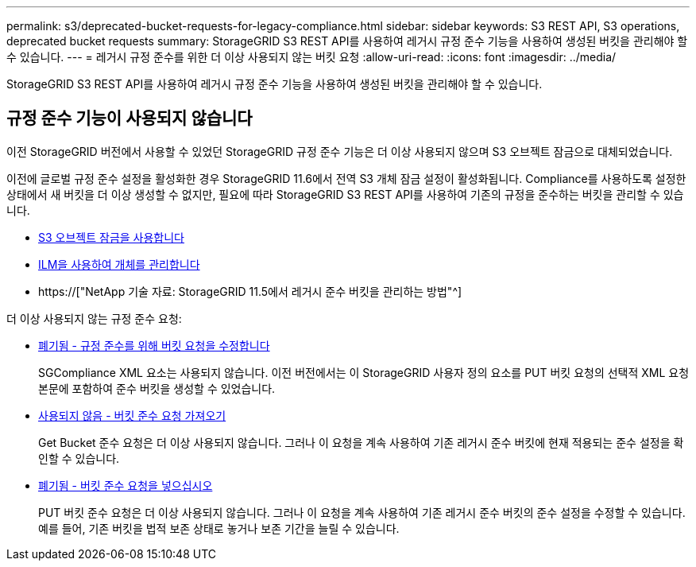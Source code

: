 ---
permalink: s3/deprecated-bucket-requests-for-legacy-compliance.html 
sidebar: sidebar 
keywords: S3 REST API, S3 operations, deprecated bucket requests 
summary: StorageGRID S3 REST API를 사용하여 레거시 규정 준수 기능을 사용하여 생성된 버킷을 관리해야 할 수 있습니다. 
---
= 레거시 규정 준수를 위한 더 이상 사용되지 않는 버킷 요청
:allow-uri-read: 
:icons: font
:imagesdir: ../media/


[role="lead"]
StorageGRID S3 REST API를 사용하여 레거시 규정 준수 기능을 사용하여 생성된 버킷을 관리해야 할 수 있습니다.



== 규정 준수 기능이 사용되지 않습니다

이전 StorageGRID 버전에서 사용할 수 있었던 StorageGRID 규정 준수 기능은 더 이상 사용되지 않으며 S3 오브젝트 잠금으로 대체되었습니다.

이전에 글로벌 규정 준수 설정을 활성화한 경우 StorageGRID 11.6에서 전역 S3 개체 잠금 설정이 활성화됩니다. Compliance를 사용하도록 설정한 상태에서 새 버킷을 더 이상 생성할 수 없지만, 필요에 따라 StorageGRID S3 REST API를 사용하여 기존의 규정을 준수하는 버킷을 관리할 수 있습니다.

* xref:using-s3-object-lock.adoc[S3 오브젝트 잠금을 사용합니다]
* xref:../ilm/index.adoc[ILM을 사용하여 개체를 관리합니다]
* https://["NetApp 기술 자료: StorageGRID 11.5에서 레거시 준수 버킷을 관리하는 방법"^]


더 이상 사용되지 않는 규정 준수 요청:

* xref:../s3/deprecated-put-bucket-request-modifications-for-compliance.adoc[폐기됨 - 규정 준수를 위해 버킷 요청을 수정합니다]
+
SGCompliance XML 요소는 사용되지 않습니다. 이전 버전에서는 이 StorageGRID 사용자 정의 요소를 PUT 버킷 요청의 선택적 XML 요청 본문에 포함하여 준수 버킷을 생성할 수 있었습니다.

* xref:../s3/deprecated-get-bucket-compliance-request.adoc[사용되지 않음 - 버킷 준수 요청 가져오기]
+
Get Bucket 준수 요청은 더 이상 사용되지 않습니다. 그러나 이 요청을 계속 사용하여 기존 레거시 준수 버킷에 현재 적용되는 준수 설정을 확인할 수 있습니다.

* xref:../s3/deprecated-put-bucket-compliance-request.adoc[폐기됨 - 버킷 준수 요청을 넣으십시오]
+
PUT 버킷 준수 요청은 더 이상 사용되지 않습니다. 그러나 이 요청을 계속 사용하여 기존 레거시 준수 버킷의 준수 설정을 수정할 수 있습니다. 예를 들어, 기존 버킷을 법적 보존 상태로 놓거나 보존 기간을 늘릴 수 있습니다.


